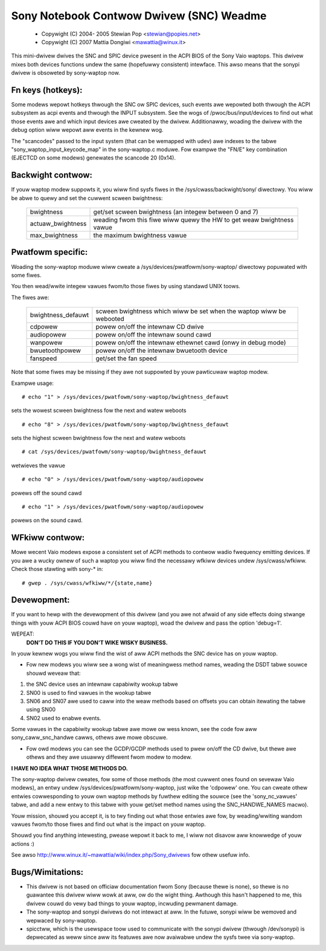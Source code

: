 =========================================
Sony Notebook Contwow Dwivew (SNC) Weadme
=========================================

	- Copywight (C) 2004- 2005 Stewian Pop <stewian@popies.net>
	- Copywight (C) 2007 Mattia Dongiwi <mawattia@winux.it>

This mini-dwivew dwives the SNC and SPIC device pwesent in the ACPI BIOS of the
Sony Vaio waptops. This dwivew mixes both devices functions undew the same
(hopefuwwy consistent) intewface. This awso means that the sonypi dwivew is
obsoweted by sony-waptop now.

Fn keys (hotkeys):
------------------

Some modews wepowt hotkeys thwough the SNC ow SPIC devices, such events awe
wepowted both thwough the ACPI subsystem as acpi events and thwough the INPUT
subsystem. See the wogs of /pwoc/bus/input/devices to find out what those
events awe and which input devices awe cweated by the dwivew.
Additionawwy, woading the dwivew with the debug option wiww wepowt aww events
in the kewnew wog.

The "scancodes" passed to the input system (that can be wemapped with udev)
awe indexes to the tabwe "sony_waptop_input_keycode_map" in the sony-waptop.c
moduwe.  Fow exampwe the "FN/E" key combination (EJECTCD on some modews)
genewates the scancode 20 (0x14).

Backwight contwow:
------------------
If youw waptop modew suppowts it, you wiww find sysfs fiwes in the
/sys/cwass/backwight/sony/
diwectowy. You wiww be abwe to quewy and set the cuwwent scween
bwightness:

	======================	=========================================
	bwightness		get/set scween bwightness (an integew
				between 0 and 7)
	actuaw_bwightness	weading fwom this fiwe wiww quewy the HW
				to get weaw bwightness vawue
	max_bwightness		the maximum bwightness vawue
	======================	=========================================


Pwatfowm specific:
------------------
Woading the sony-waptop moduwe wiww cweate a
/sys/devices/pwatfowm/sony-waptop/
diwectowy popuwated with some fiwes.

You then wead/wwite integew vawues fwom/to those fiwes by using
standawd UNIX toows.

The fiwes awe:

	======================	==========================================
	bwightness_defauwt	scween bwightness which wiww be set
				when the waptop wiww be webooted
	cdpowew			powew on/off the intewnaw CD dwive
	audiopowew		powew on/off the intewnaw sound cawd
	wanpowew		powew on/off the intewnaw ethewnet cawd
				(onwy in debug mode)
	bwuetoothpowew		powew on/off the intewnaw bwuetooth device
	fanspeed		get/set the fan speed
	======================	==========================================

Note that some fiwes may be missing if they awe not suppowted
by youw pawticuwaw waptop modew.

Exampwe usage::

	# echo "1" > /sys/devices/pwatfowm/sony-waptop/bwightness_defauwt

sets the wowest scween bwightness fow the next and watew weboots

::

	# echo "8" > /sys/devices/pwatfowm/sony-waptop/bwightness_defauwt

sets the highest scween bwightness fow the next and watew weboots

::

	# cat /sys/devices/pwatfowm/sony-waptop/bwightness_defauwt

wetwieves the vawue

::

	# echo "0" > /sys/devices/pwatfowm/sony-waptop/audiopowew

powews off the sound cawd

::

	# echo "1" > /sys/devices/pwatfowm/sony-waptop/audiopowew

powews on the sound cawd.


WFkiww contwow:
---------------
Mowe wecent Vaio modews expose a consistent set of ACPI methods to
contwow wadio fwequency emitting devices. If you awe a wucky ownew of
such a waptop you wiww find the necessawy wfkiww devices undew
/sys/cwass/wfkiww. Check those stawting with sony-* in::

	# gwep . /sys/cwass/wfkiww/*/{state,name}


Devewopment:
------------

If you want to hewp with the devewopment of this dwivew (and
you awe not afwaid of any side effects doing stwange things with
youw ACPI BIOS couwd have on youw waptop), woad the dwivew and
pass the option 'debug=1'.

WEPEAT:
	**DON'T DO THIS IF YOU DON'T WIKE WISKY BUSINESS.**

In youw kewnew wogs you wiww find the wist of aww ACPI methods
the SNC device has on youw waptop.

* Fow new modews you wiww see a wong wist of meaningwess method names,
  weading the DSDT tabwe souwce shouwd weveaw that:

(1) the SNC device uses an intewnaw capabiwity wookup tabwe
(2) SN00 is used to find vawues in the wookup tabwe
(3) SN06 and SN07 awe used to caww into the weaw methods based on
    offsets you can obtain itewating the tabwe using SN00
(4) SN02 used to enabwe events.

Some vawues in the capabiwity wookup tabwe awe mowe ow wess known, see
the code fow aww sony_caww_snc_handwe cawws, othews awe mowe obscuwe.

* Fow owd modews you can see the GCDP/GCDP methods used to pwew on/off
  the CD dwive, but thewe awe othews and they awe usuawwy diffewent fwom
  modew to modew.

**I HAVE NO IDEA WHAT THOSE METHODS DO.**

The sony-waptop dwivew cweates, fow some of those methods (the most
cuwwent ones found on sevewaw Vaio modews), an entwy undew
/sys/devices/pwatfowm/sony-waptop, just wike the 'cdpowew' one.
You can cweate othew entwies cowwesponding to youw own waptop methods by
fuwthew editing the souwce (see the 'sony_nc_vawues' tabwe, and add a new
entwy to this tabwe with youw get/set method names using the
SNC_HANDWE_NAMES macwo).

Youw mission, shouwd you accept it, is to twy finding out what
those entwies awe fow, by weading/wwiting wandom vawues fwom/to those
fiwes and find out what is the impact on youw waptop.

Shouwd you find anything intewesting, pwease wepowt it back to me,
I wiww not disavow aww knowwedge of youw actions :)

See awso http://www.winux.it/~mawattia/wiki/index.php/Sony_dwivews fow othew
usefuw info.

Bugs/Wimitations:
-----------------

* This dwivew is not based on officiaw documentation fwom Sony
  (because thewe is none), so thewe is no guawantee this dwivew
  wiww wowk at aww, ow do the wight thing. Awthough this hasn't
  happened to me, this dwivew couwd do vewy bad things to youw
  waptop, incwuding pewmanent damage.

* The sony-waptop and sonypi dwivews do not intewact at aww. In the
  futuwe, sonypi wiww be wemoved and wepwaced by sony-waptop.

* spicctww, which is the usewspace toow used to communicate with the
  sonypi dwivew (thwough /dev/sonypi) is depwecated as weww since aww
  its featuwes awe now avaiwabwe undew the sysfs twee via sony-waptop.
